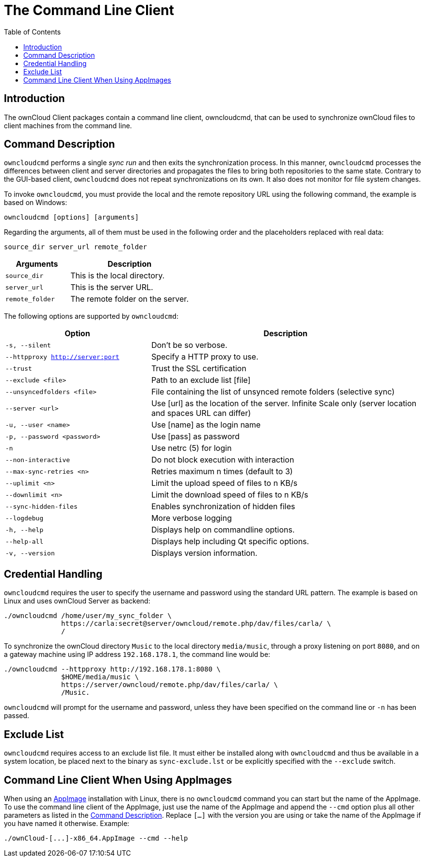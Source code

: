 = The Command Line Client
:toc: right
:description: The ownCloud Client packages contain a command line client, owncloudcmd, that can be used to synchronize ownCloud files to client machines from the command line.

== Introduction

{description}

== Command Description

`owncloudcmd` performs a single _sync run_ and then exits the synchronization process. In this manner, `owncloudcmd` processes the differences between client and server directories and propagates the files to bring both repositories to the same state. Contrary to the GUI-based client, `owncloudcmd` does not repeat synchronizations on its own. It also does not monitor for file system changes.

To invoke `owncloudcmd`, you must provide the local and the remote repository URL using the following command, the example is based on Windows:

[source,console]
----
owncloudcmd [options] [arguments]
----

Regarding the arguments, all of them must be used in the following order and the placeholders replaced with real data: 

[source,plaintext]
----
source_dir server_url remote_folder
----

[width="100%",cols="35%,65%",options="header"]
|===
| Arguments
| Description

| `source_dir`
| This is the local directory.

| `server_url`
| This is the server URL.

| `remote_folder`
| The remote folder on the server.
|===

The following options are supported by `owncloudcmd`:

[width="100%",cols="35%,65%",options="header"]
|===
| Option
| Description

| `-s, --silent`
| Don't be so verbose.

| `--httpproxy <http://server:port>`
| Specify a HTTP proxy to use.

| `--trust`
| Trust the SSL certification

| `--exclude <file>`
| Path to an exclude list [file]

| `--unsyncedfolders <file>` 
| File containing the list of unsynced remote folders (selective sync)

| `--server <url>`
| Use [url] as the location of the server. Infinite Scale only (server location and spaces URL can differ)

| `-u, --user <name>`
| Use [name] as the login name

| `-p, --password <password>` 
| Use [pass] as password

| `-n`
| Use netrc (5) for login

| `--non-interactive`
| Do not block execution with interaction

| `--max-sync-retries <n>`
| Retries maximum n times (default to 3)

| `--uplimit <n>`
| Limit the upload speed of files to n KB/s

| `--downlimit <n>`
| Limit the download speed of files to n KB/s

| `--sync-hidden-files`
| Enables synchronization of hidden files

| `--logdebug`
| More verbose logging

| `-h, --help`
| Displays help on commandline options.

| `--help-all`
| Displays help including Qt specific options.

| `-v, --version`
| Displays version information.
|===

== Credential Handling

`owncloudcmd` requires the user to specify the username and password using the standard URL pattern. The example is based on Linux and uses ownCloud Server as backend:

[source,bash]
----
./owncloudcmd /home/user/my_sync_folder \
              https://carla:secret@server/owncloud/remote.php/dav/files/carla/ \
              /
----

To synchronize the ownCloud directory `Music` to the local directory `media/music`, through a proxy listening on port `8080`, and on a gateway machine using IP address `192.168.178.1`, the command line would be:

[source,console]
----
./owncloudcmd --httpproxy http://192.168.178.1:8080 \
              $HOME/media/music \
              https://server/owncloud/remote.php/dav/files/carla/ \
              /Music.
----

`owncloudcmd` will prompt for the username and password, unless they have been specified on the command line or `-n` has been passed.

== Exclude List

`owncloudcmd` requires access to an exclude list file. It must either be installed along with `owncloudcmd` and thus be available in a system location, be placed next to the binary as `sync-exclude.lst` or be explicitly specified with the `--exclude` switch.

== Command Line Client When Using AppImages

When using an xref:installing.adoc#appimage[AppImage] installation with Linux, there is no `owncloudcmd` command you can start but the name of the AppImage. To use the command line client of the AppImage, just use the name of the AppImage and append the `--cmd` option plus all other parameters as listed in the xref:#command-description[Command Description]. Replace `[...]` with the version you are using or take the name of the AppImage if you have named it otherwise. Example:

[source,bash]
----
./ownCloud-[...]-x86_64.AppImage --cmd --help
----
